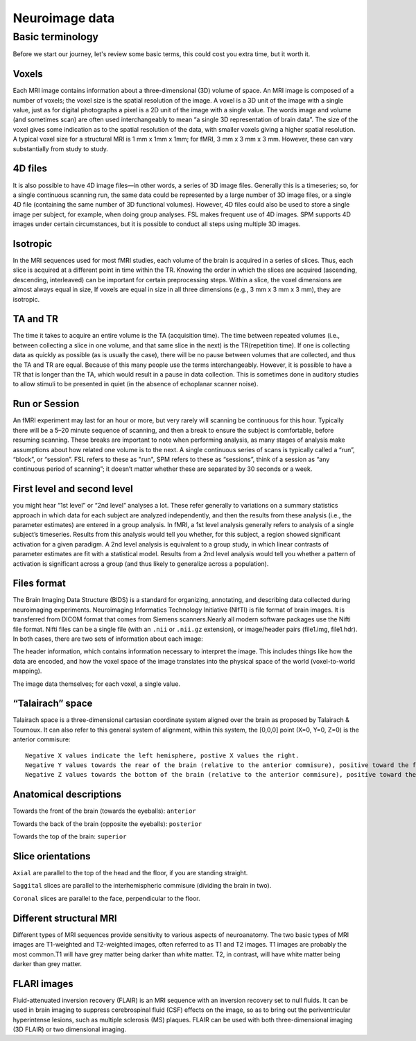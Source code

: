 Neuroimage data
===============

Basic terminology
^^^^^^^^^^^^^^^^^

Before we start our journey, let's review some basic terms, this could cost you extra time, but it worth it. 


Voxels 
****** 

Each MRI image contains information about a three-dimensional (3D) volume of space. An MRI image is composed of a number of voxels; the voxel size is the spatial resolution of the image. A 
voxel is a 3D unit of the image with a single value, just as for digital photographs a pixel is a 2D unit of the image with a single value. The words image and volume (and sometimes scan) are often used 
interchangeably to mean “a single 3D representation of brain data”. The size of the voxel gives some indication as to the spatial resolution of the data, with smaller voxels giving a higher spatial 
resolution. A typical voxel size for a structural MRI is 1 mm x 1mm x 1mm; for fMRI, 3 mm x 3 mm x 3 mm. However, these can vary substantially from study to study.

4D files
********

It is also possible to have 4D image files—in other words, a series of 3D image files. Generally this is a timeseries; so, for a single continuous scanning run, the same data could be represented by a 
large number of 3D image files, or a single 4D file (containing the same number of 3D functional volumes). However, 4D files could also be used to store a single image per subject, for example, when 
doing group analyses. FSL makes frequent use of 4D images. SPM supports 4D images under certain circumstances, but it is possible to conduct all steps using multiple 3D images.

Isotropic
*********

In the MRI sequences used for most fMRI studies, each volume of the brain is acquired in a series of slices. Thus, each slice is acquired at a different point in time within the TR. Knowing the order in 
which the slices are acquired (ascending, descending, interleaved) can be important for certain preprocessing steps. Within a slice, the voxel dimensions are almost always equal in size, If voxels are 
equal in size in all three dimensions (e.g., 3 mm x 3 mm x 3 mm), they are isotropic.
  
TA and TR 
********* 

The time it takes to acquire an entire volume is the TA (acquisition time). The time between repeated volumes (i.e., between collecting a slice in one volume, and that same slice in the next) is the 
TR(repetition time). If one is collecting data as quickly as possible (as is usually the case), there will be no pause between volumes that are collected, and thus the TA and TR are equal. Because of 
this many people use the terms interchangeably. However, it is possible to have a TR that is longer than the TA, which would result in a pause in data collection. This is sometimes done in auditory 
studies to allow stimuli to be presented in quiet (in the absence of echoplanar scanner noise).

Run or Session
**************

An fMRI experiment may last for an hour or more, but very rarely will scanning be continuous for this hour. Typically there will be a 5–20 minute sequence of scanning, and then a break to ensure the 
subject is comfortable, before resuming scanning. These breaks are important to note when performing analysis, as many stages of analysis make assumptions about how related one volume is to the next. A 
single continuous series of scans is typically called a “run”, “block”, or “session”. FSL refers to these as "run", SPM refers to these as “sessions”, think of a session as “any continuous period of 
scanning”; it doesn’t matter whether these are separated by 30 seconds or a week.

First level and second level 
**************************** 

you might hear “1st level” or “2nd level” analyses a lot. These refer generally to variations on a summary statistics approach in which data for 
each subject are analyzed independently, and then the results from these analysis (i.e., the parameter estimates) are entered in a group analysis. In fMRI, a 1st level analysis generally refers to 
analysis of a single subject’s timeseries. Results from this analysis would tell you whether, for this subject, a region showed significant activation for a given paradigm. A 2nd level analysis is 
equivalent to a group study, in which linear contrasts of parameter estimates are fit with a statistical model. Results from a 2nd level analysis would tell you whether a pattern of activation is 
significant across a group (and thus likely to generalize across a population).

Files format
************

The Brain Imaging Data Structure (BIDS) is a standard for organizing, annotating, and describing data collected during neuroimaging experiments. Neuroimaging Informatics Technology Initiative (NIfTI) is 
file format of brain images. It is transferred from DICOM format that comes from Siemens scanners.Nearly all modern software packages use the Nifti file format. Nifti files can be a single file (with an 
``.nii`` or ``.nii.gz`` extension), or image/header pairs (file1.img, file1.hdr). In both cases, there are two sets of information about each image:

The header information, which contains information necessary to interpret the image. This includes things like how the data are encoded, and how the voxel space of the image translates into the physical 
space of the world (voxel-to-world mapping).

The image data themselves; for each voxel, a single value.


“Talairach” space
*****************

Talairach space is a three-dimensional cartesian coordinate system aligned over the brain as proposed by Talairach & Tournoux. It can also refer to this general system of alignment, within this system, 
the [0,0,0] point (X=0, Y=0, Z=0) is the anterior commisure::
 
  Negative X values indicate the left hemisphere, postive X values the right.
  Negative Y values towards the rear of the brain (relative to the anterior commisure), positive toward the front.
  Negative Z values towards the bottom of the brain (relative to the anterior commisure), positive toward the top.

.. image:: OenNeuro_stereotaxic_coordinates.png

         Schematic of stereotaxic brain coordinates on axial (left), coronal (middle), and sagittal (right) slices. The origin (X=0, Y=0, Z=0) is centered on the anterior commisure.

Anatomical descriptions
***********************

Towards the front of the brain (towards the eyeballs): ``anterior``

Towards the back of the brain (opposite the eyeballs): ``posterior``

Towards the top of the brain: ``superior``

Slice orientations
******************

``Axial`` are parallel to the top of the head and the floor, if you are standing straight.

``Saggital`` slices are parallel to the interhemispheric commisure (dividing the brain in two).

``Coronal`` slices are parallel to the face, perpendicular to the floor.

Different structural MRI
************************

Different types of MRI sequences provide sensitivity to various aspects of neuroanatomy. The two basic types of MRI images are T1-weighted and T2-weighted images, often referred to as T1 and T2 images. 
T1 images are probably the most common.T1 will have grey matter being darker than white matter. T2, in contrast, will have white matter being darker than grey matter.

.. image:: OpenNeurp_T1vsT2.png

FLARI images
************

Fluid-attenuated inversion recovery (FLAIR) is an MRI sequence with an inversion recovery set to null fluids. It can be used in brain imaging to suppress cerebrospinal fluid (CSF) effects on the image, 
so as to bring out the periventricular hyperintense lesions, such as multiple sclerosis (MS) plaques. FLAIR can be used with both three-dimensional imaging (3D FLAIR) or two dimensional imaging.
